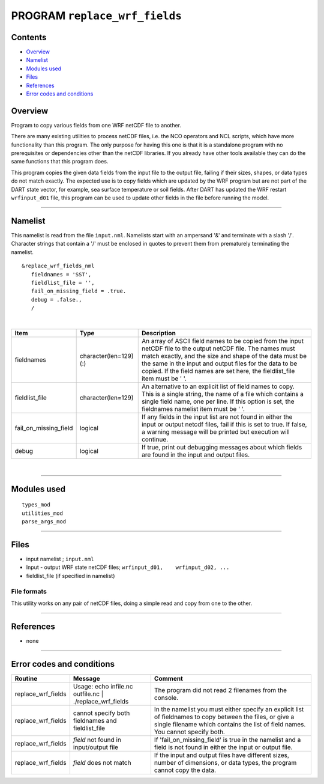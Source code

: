 PROGRAM ``replace_wrf_fields``
==============================

Contents
--------

-  `Overview <#overview>`__
-  `Namelist <#namelist>`__
-  `Modules used <#modules_used>`__
-  `Files <#files>`__
-  `References <#references>`__
-  `Error codes and conditions <#error_codes_and_conditions>`__

Overview
--------

Program to copy various fields from one WRF netCDF file to another.

There are many existing utilities to process netCDF files, i.e. the NCO operators and NCL scripts, which have more
functionality than this program. The only purpose for having this one is that it is a standalone program with no
prerequisites or dependencies other than the netCDF libraries. If you already have other tools available they can do the
same functions that this program does.

This program copies the given data fields from the input file to the output file, failing if their sizes, shapes, or
data types do not match exactly. The expected use is to copy fields which are updated by the WRF program but are not
part of the DART state vector, for example, sea surface temperature or soil fields. After DART has updated the WRF
restart ``wrfinput_d01`` file, this program can be used to update other fields in the file before running the model.

--------------

Namelist
--------

This namelist is read from the file ``input.nml``. Namelists start with an ampersand '&' and terminate with a slash '/'.
Character strings that contain a '/' must be enclosed in quotes to prevent them from prematurely terminating the
namelist.

::

   &replace_wrf_fields_nml
      fieldnames = 'SST',
      fieldlist_file = '',
      fail_on_missing_field = .true.
      debug = .false.,
      /

| 

.. container::

   +-----------------------+------------------------+-------------------------------------------------------------------+
   | Item                  | Type                   | Description                                                       |
   +=======================+========================+===================================================================+
   | fieldnames            | character(len=129) (:) | An array of ASCII field names to be copied from the input netCDF  |
   |                       |                        | file to the output netCDF file. The names must match exactly, and |
   |                       |                        | the size and shape of the data must be the same in the input and  |
   |                       |                        | output files for the data to be copied. If the field names are    |
   |                       |                        | set here, the fieldlist_file item must be ' '.                    |
   +-----------------------+------------------------+-------------------------------------------------------------------+
   | fieldlist_file        | character(len=129)     | An alternative to an explicit list of field names to copy. This   |
   |                       |                        | is a single string, the name of a file which contains a single    |
   |                       |                        | field name, one per line. If this option is set, the fieldnames   |
   |                       |                        | namelist item must be ' '.                                        |
   +-----------------------+------------------------+-------------------------------------------------------------------+
   | fail_on_missing_field | logical                | If any fields in the input list are not found in either the input |
   |                       |                        | or output netcdf files, fail if this is set to true. If false, a  |
   |                       |                        | warning message will be printed but execution will continue.      |
   +-----------------------+------------------------+-------------------------------------------------------------------+
   | debug                 | logical                | If true, print out debugging messages about which fields are      |
   |                       |                        | found in the input and output files.                              |
   +-----------------------+------------------------+-------------------------------------------------------------------+

| 

--------------

.. _modules_used:

Modules used
------------

::

   types_mod
   utilities_mod
   parse_args_mod

--------------

Files
-----

-  input namelist ; ``input.nml``
-  Input - output WRF state netCDF files; ``wrfinput_d01,    wrfinput_d02, ...``
-  fieldlist_file (if specified in namelist)

File formats
~~~~~~~~~~~~

This utility works on any pair of netCDF files, doing a simple read and copy from one to the other.

--------------

References
----------

-  none

--------------

.. _error_codes_and_conditions:

Error codes and conditions
--------------------------

.. container:: errors

   +--------------------+-----------------------------------------------+-----------------------------------------------+
   | Routine            | Message                                       | Comment                                       |
   +====================+===============================================+===============================================+
   | replace_wrf_fields | Usage: echo infile.nc outfile.nc \|           | The program did not read 2 filenames from the |
   |                    | ./replace_wrf_fields                          | console.                                      |
   +--------------------+-----------------------------------------------+-----------------------------------------------+
   | replace_wrf_fields | cannot specify both fieldnames and            | In the namelist you must either specify an    |
   |                    | fieldlist_file                                | explicit list of fieldnames to copy between   |
   |                    |                                               | the files, or give a single filename which    |
   |                    |                                               | contains the list of field names. You cannot  |
   |                    |                                               | specify both.                                 |
   +--------------------+-----------------------------------------------+-----------------------------------------------+
   | replace_wrf_fields | *field* not found in input/output file        | If 'fail_on_missing_field' is true in the     |
   |                    |                                               | namelist and a field is not found in either   |
   |                    |                                               | the input or output file.                     |
   +--------------------+-----------------------------------------------+-----------------------------------------------+
   | replace_wrf_fields | *field* does not match                        | If the input and output files have different  |
   |                    |                                               | sizes, number of dimensions, or data types,   |
   |                    |                                               | the program cannot copy the data.             |
   +--------------------+-----------------------------------------------+-----------------------------------------------+

